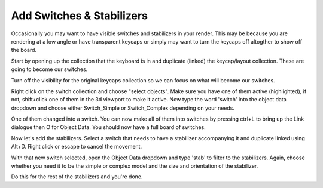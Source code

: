 Add Switches & Stabilizers
====

Occasionally you may want to have visible switches and stabilizers in your render. This may be because you are rendering at a low angle or have transparent keycaps or simply may want to turn the keycaps off altogther to show off the board.

Start by opening up the collection that the keyboard is in and duplicate (linked) the keycap/layout collection. These are going to become our switches.

Turn off the visibility for the original keycaps collection so we can focus on what will become our switches.

Right click on the switch collection and choose "select objects". Make sure you have one of them active (highlighted), if not, shift+click one of them in the 3d viewport to make it active. Now type the word 'switch' into the object data dropdown and choose either Switch_Simple or Switch_Complex depending on your needs.

One of them changed into a switch. You can now make all of them into switches by pressing ctrl+L to bring up the Link dialogue then O for Object Data. You should now have a full board of switches.

Now let's add the stabilizers. Select a switch that needs to have a stabilizer accompanying it and duplicate linked using Alt+D. Right click or escape to cancel the movement.

With that new switch selected, open the Object Data dropdown and type 'stab' to filter to the stabilizers. Again, choose whether you need it to be the simple or complex model and the size and orientation of the stabilizer.

Do this for the rest of the stabilizers and you're done.
